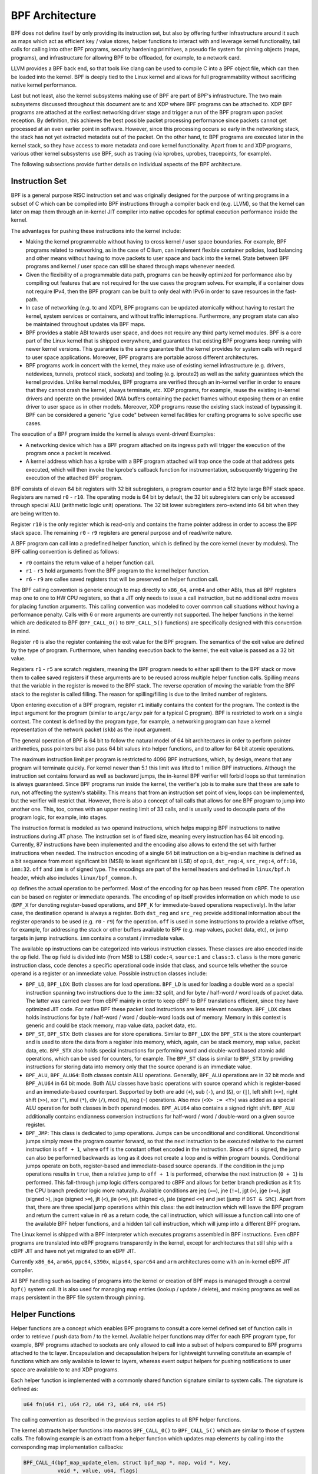 .. only:: not (epub or latex or html)

    WARNING: You are looking at unreleased Cilium documentation.
    Please use the official rendered version released here:
    https://docs.cilium.io

.. _bpf_architect:

BPF Architecture
================

BPF does not define itself by only providing its instruction set, but also by
offering further infrastructure around it such as maps which act as efficient
key / value stores, helper functions to interact with and leverage kernel
functionality, tail calls for calling into other BPF programs, security
hardening primitives, a pseudo file system for pinning objects (maps,
programs), and infrastructure for allowing BPF to be offloaded, for example, to
a network card.

LLVM provides a BPF back end, so that tools like clang can be used to
compile C into a BPF object file, which can then be loaded into the kernel.
BPF is deeply tied to the Linux kernel and allows for full programmability
without sacrificing native kernel performance.

Last but not least, also the kernel subsystems making use of BPF are part of
BPF's infrastructure. The two main subsystems discussed throughout this
document are tc and XDP where BPF programs can be attached to. XDP BPF programs
are attached at the earliest networking driver stage and trigger a run of the
BPF program upon packet reception. By definition, this achieves the best
possible packet processing performance since packets cannot get processed at an
even earlier point in software. However, since this processing occurs so early
in the networking stack, the stack has not yet extracted metadata out of the
packet. On the other hand, tc BPF programs are executed later in the kernel
stack, so they have access to more metadata and core kernel functionality.
Apart from tc and XDP programs, various other kernel subsystems use BPF, 
such as tracing (via kprobes, uprobes, tracepoints, for example).

The following subsections provide further details on individual aspects of the
BPF architecture.

Instruction Set
---------------

BPF is a general purpose RISC instruction set and was originally designed for the
purpose of writing programs in a subset of C which can be compiled into BPF instructions
through a compiler back end (e.g. LLVM), so that the kernel can later on map them
through an in-kernel JIT compiler into native opcodes for optimal execution performance
inside the kernel.

The advantages for pushing these instructions into the kernel include:

* Making the kernel programmable without having to cross kernel / user space
  boundaries. For example, BPF programs related to networking, as in the case of
  Cilium, can implement flexible container policies, load balancing and other means
  without having to move packets to user space and back into the kernel. State
  between BPF programs and kernel / user space can still be shared through maps
  whenever needed.

* Given the flexibility of a programmable data path, programs can be heavily optimized
  for performance also by compiling out features that are not required for the use cases
  the program solves. For example, if a container does not require IPv4, then the BPF
  program can be built to only deal with IPv6 in order to save resources in the fast-path.

* In case of networking (e.g. tc and XDP), BPF programs can be updated atomically
  without having to restart the kernel, system services or containers, and without
  traffic interruptions. Furthermore, any program state can also be maintained
  throughout updates via BPF maps.

* BPF provides a stable ABI towards user space, and does not require any third party
  kernel modules. BPF is a core part of the Linux kernel that is shipped everywhere,
  and guarantees that existing BPF programs keep running with newer kernel versions.
  This guarantee is the same guarantee that the kernel provides for system calls with
  regard to user space applications. Moreover, BPF programs are portable across
  different architectures.

* BPF programs work in concert with the kernel, they make use of existing kernel
  infrastructure (e.g. drivers, netdevices, tunnels, protocol stack, sockets) and
  tooling (e.g. iproute2) as well as the safety guarantees which the kernel provides.
  Unlike kernel modules, BPF programs are verified through an in-kernel verifier in
  order to ensure that they cannot crash the kernel, always terminate, etc. XDP
  programs, for example, reuse the existing in-kernel drivers and operate on the
  provided DMA buffers containing the packet frames without exposing them or an entire
  driver to user space as in other models. Moreover, XDP programs reuse the existing
  stack instead of bypassing it. BPF can be considered a generic "glue code" between
  kernel facilities for crafting programs to solve specific use cases.

The execution of a BPF program inside the kernel is always event-driven! Examples:

* A networking device which has a BPF program attached on its ingress path will
  trigger the execution of the program once a packet is received.

* A kernel address which has a kprobe with a BPF program attached will trap once
  the code at that address gets executed, which will then invoke the kprobe's
  callback function for instrumentation, subsequently triggering the execution
  of the attached BPF program.

BPF consists of eleven 64 bit registers with 32 bit subregisters, a program counter
and a 512 byte large BPF stack space. Registers are named ``r0`` - ``r10``. The
operating mode is 64 bit by default, the 32 bit subregisters can only be accessed
through special ALU (arithmetic logic unit) operations. The 32 bit lower subregisters
zero-extend into 64 bit when they are being written to.

Register ``r10`` is the only register which is read-only and contains the frame pointer
address in order to access the BPF stack space. The remaining ``r0`` - ``r9``
registers are general purpose and of read/write nature.

A BPF program can call into a predefined helper function, which is defined by
the core kernel (never by modules). The BPF calling convention is defined as
follows:

* ``r0`` contains the return value of a helper function call.
* ``r1`` - ``r5`` hold arguments from the BPF program to the kernel helper function.
* ``r6`` - ``r9`` are callee saved registers that will be preserved on helper function call.

The BPF calling convention is generic enough to map directly to ``x86_64``, ``arm64``
and other ABIs, thus all BPF registers map one to one to HW CPU registers, so that a
JIT only needs to issue a call instruction, but no additional extra moves for placing
function arguments. This calling convention was modeled to cover common call
situations without having a performance penalty. Calls with 6 or more arguments
are currently not supported. The helper functions in the kernel which are dedicated
to BPF (``BPF_CALL_0()`` to ``BPF_CALL_5()`` functions) are specifically designed
with this convention in mind.

Register ``r0`` is also the register containing the exit value for the BPF program.
The semantics of the exit value are defined by the type of program. Furthermore, when
handing execution back to the kernel, the exit value is passed as a 32 bit value.

Registers ``r1`` - ``r5`` are scratch registers, meaning the BPF program needs to
either spill them to the BPF stack or move them to callee saved registers if these
arguments are to be reused across multiple helper function calls. Spilling means
that the variable in the register is moved to the BPF stack. The reverse operation
of moving the variable from the BPF stack to the register is called filling. The
reason for spilling/filling is due to the limited number of registers.

Upon entering execution of a BPF program, register ``r1`` initially contains the
context for the program. The context is the input argument for the program (similar
to ``argc/argv`` pair for a typical C program). BPF is restricted to work on a single
context. The context is defined by the program type, for example, a networking
program can have a kernel representation of the network packet (``skb``) as the
input argument.

The general operation of BPF is 64 bit to follow the natural model of 64 bit
architectures in order to perform pointer arithmetics, pass pointers but also pass 64
bit values into helper functions, and to allow for 64 bit atomic operations.

The maximum instruction limit per program is restricted to 4096 BPF instructions,
which, by design, means that any program will terminate quickly. For kernel newer
than 5.1 this limit was lifted to 1 million BPF instructions. Although the
instruction set contains forward as well as backward jumps, the in-kernel BPF
verifier will forbid loops so that termination is always guaranteed. Since BPF
programs run inside the kernel, the verifier's job is to make sure that these are
safe to run, not affecting the system's stability. This means that from an instruction
set point of view, loops can be implemented, but the verifier will restrict that.
However, there is also a concept of tail calls that allows for one BPF program to
jump into another one. This, too, comes with an upper nesting limit of 33 calls,
and is usually used to decouple parts of the program logic, for example, into stages.

The instruction format is modeled as two operand instructions, which helps mapping
BPF instructions to native instructions during JIT phase. The instruction set is
of fixed size, meaning every instruction has 64 bit encoding. Currently, 87 instructions
have been implemented and the encoding also allows to extend the set with further
instructions when needed. The instruction encoding of a single 64 bit instruction on a
big-endian machine is defined as a bit sequence from most significant bit (MSB) to least
significant bit (LSB) of ``op:8``, ``dst_reg:4``, ``src_reg:4``, ``off:16``, ``imm:32``.
``off`` and ``imm`` is of signed type. The encodings are part of the kernel headers and
defined in ``linux/bpf.h`` header, which also includes ``linux/bpf_common.h``.

``op`` defines the actual operation to be performed. Most of the encoding for ``op``
has been reused from cBPF. The operation can be based on register or immediate
operands. The encoding of ``op`` itself provides information on which mode to use
(``BPF_X`` for denoting register-based operations, and ``BPF_K`` for immediate-based
operations respectively). In the latter case, the destination operand is always
a register. Both ``dst_reg`` and ``src_reg`` provide additional information about
the register operands to be used (e.g. ``r0`` - ``r9``) for the operation. ``off``
is used in some instructions to provide a relative offset, for example, for addressing
the stack or other buffers available to BPF (e.g. map values, packet data, etc),
or jump targets in jump instructions. ``imm`` contains a constant / immediate value.

The available ``op`` instructions can be categorized into various instruction
classes. These classes are also encoded inside the ``op`` field. The ``op`` field
is divided into (from MSB to LSB) ``code:4``, ``source:1`` and ``class:3``. ``class``
is the more generic instruction class, ``code`` denotes a specific operational
code inside that class, and ``source`` tells whether the source operand is a register
or an immediate value. Possible instruction classes include:

* ``BPF_LD``, ``BPF_LDX``: Both classes are for load operations. ``BPF_LD`` is
  used for loading a double word as a special instruction spanning two instructions
  due to the ``imm:32`` split, and for byte / half-word / word loads of packet data.
  The latter was carried over from cBPF mainly in order to keep cBPF to BPF
  translations efficient, since they have optimized JIT code. For native BPF
  these packet load instructions are less relevant nowadays. ``BPF_LDX`` class
  holds instructions for byte / half-word / word / double-word loads out of
  memory. Memory in this context is generic and could be stack memory, map value
  data, packet data, etc.

* ``BPF_ST``, ``BPF_STX``: Both classes are for store operations. Similar to ``BPF_LDX``
  the ``BPF_STX`` is the store counterpart and is used to store the data from a
  register into memory, which, again, can be stack memory, map value, packet data,
  etc. ``BPF_STX`` also holds special instructions for performing word and double-word
  based atomic add operations, which can be used for counters, for example. The
  ``BPF_ST`` class is similar to ``BPF_STX`` by providing instructions for storing
  data into memory only that the source operand is an immediate value.

* ``BPF_ALU``, ``BPF_ALU64``: Both classes contain ALU operations. Generally,
  ``BPF_ALU`` operations are in 32 bit mode and ``BPF_ALU64`` in 64 bit mode.
  Both ALU classes have basic operations with source operand which is register-based
  and an immediate-based counterpart. Supported by both are add (``+``), sub (``-``),
  and (``&``), or (``|``), left shift (``<<``), right shift (``>>``), xor (``^``),
  mul (``*``), div (``/``), mod (``%``), neg (``~``) operations. Also mov (``<X> := <Y>``)
  was added as a special ALU operation for both classes in both operand modes.
  ``BPF_ALU64`` also contains a signed right shift. ``BPF_ALU`` additionally
  contains endianness conversion instructions for half-word / word / double-word
  on a given source register.

* ``BPF_JMP``: This class is dedicated to jump operations. Jumps can be unconditional
  and conditional. Unconditional jumps simply move the program counter forward, so
  that the next instruction to be executed relative to the current instruction is
  ``off + 1``, where ``off`` is the constant offset encoded in the instruction. Since
  ``off`` is signed, the jump can also be performed backwards as long as it does not
  create a loop and is within program bounds. Conditional jumps operate on both,
  register-based and immediate-based source operands. If the condition in the jump
  operations results in ``true``, then a relative jump to ``off + 1`` is performed,
  otherwise the next instruction (``0 + 1``) is performed. This fall-through
  jump logic differs compared to cBPF and allows for better branch prediction as it
  fits the CPU branch predictor logic more naturally. Available conditions are
  jeq (``==``), jne (``!=``), jgt (``>``), jge (``>=``), jsgt (signed ``>``), jsge
  (signed ``>=``), jlt (``<``), jle (``<=``), jslt (signed ``<``), jsle (signed
  ``<=``) and jset (jump if ``DST & SRC``). Apart from that, there are three
  special jump operations within this class: the exit instruction which will leave
  the BPF program and return the current value in ``r0`` as a return code, the call
  instruction, which will issue a function call into one of the available BPF helper
  functions, and a hidden tail call instruction, which will jump into a different
  BPF program.

The Linux kernel is shipped with a BPF interpreter which executes programs assembled in
BPF instructions. Even cBPF programs are translated into eBPF programs transparently
in the kernel, except for architectures that still ship with a cBPF JIT and
have not yet migrated to an eBPF JIT.

Currently ``x86_64``, ``arm64``, ``ppc64``, ``s390x``, ``mips64``, ``sparc64`` and
``arm`` architectures come with an in-kernel eBPF JIT compiler.

All BPF handling such as loading of programs into the kernel or creation of BPF maps
is managed through a central ``bpf()`` system call. It is also used for managing map
entries (lookup / update / delete), and making programs as well as maps persistent
in the BPF file system through pinning.

Helper Functions
----------------

Helper functions are a concept which enables BPF programs to consult a core kernel
defined set of function calls in order to retrieve / push data from / to the
kernel. Available helper functions may differ for each BPF program type,
for example, BPF programs attached to sockets are only allowed to call into
a subset of helpers compared to BPF programs attached to the tc layer.
Encapsulation and decapsulation helpers for lightweight tunneling constitute
an example of functions which are only available to lower tc layers, whereas
event output helpers for pushing notifications to user space are available to
tc and XDP programs.

Each helper function is implemented with a commonly shared function signature
similar to system calls. The signature is defined as:

.. code-block:: c

    u64 fn(u64 r1, u64 r2, u64 r3, u64 r4, u64 r5)

The calling convention as described in the previous section applies to all
BPF helper functions.

The kernel abstracts helper functions into macros ``BPF_CALL_0()`` to ``BPF_CALL_5()``
which are similar to those of system calls. The following example is an extract
from a helper function which updates map elements by calling into the
corresponding map implementation callbacks:

.. code-block:: c

    BPF_CALL_4(bpf_map_update_elem, struct bpf_map *, map, void *, key,
               void *, value, u64, flags)
    {
        WARN_ON_ONCE(!rcu_read_lock_held());
        return map->ops->map_update_elem(map, key, value, flags);
    }

    const struct bpf_func_proto bpf_map_update_elem_proto = {
        .func           = bpf_map_update_elem,
        .gpl_only       = false,
        .ret_type       = RET_INTEGER,
        .arg1_type      = ARG_CONST_MAP_PTR,
        .arg2_type      = ARG_PTR_TO_MAP_KEY,
        .arg3_type      = ARG_PTR_TO_MAP_VALUE,
        .arg4_type      = ARG_ANYTHING,
    };

There are various advantages of this approach: while cBPF overloaded its
load instructions in order to fetch data at an impossible packet offset to
invoke auxiliary helper functions, each cBPF JIT needed to implement support
for such a cBPF extension. In case of eBPF, each newly added helper function
will be JIT compiled in a transparent and efficient way, meaning that the JIT
compiler only needs to emit a call instruction since the register mapping
is made in such a way that BPF register assignments already match the
underlying architecture's calling convention. This allows for easily extending
the core kernel with new helper functionality. All BPF helper functions are
part of the core kernel and cannot be extended or added through kernel modules.

The aforementioned function signature also allows the verifier to perform type
checks. The above ``struct bpf_func_proto`` is used to hand all the necessary
information that needs to be known about the helper to the verifier, so that
the verifier can make sure that the expected types from the helper match the
current contents of the BPF program's analyzed registers.

Argument types can range from passing in any kind of value up to restricted
contents such as a pointer / size pair for the BPF stack buffer, which the
helper should read from or write to. In the latter case, the verifier can also
perform additional checks, for example, whether the buffer was previously
initialized.

The list of available BPF helper functions is rather long and constantly growing,
for example, at the time of this writing, tc BPF programs can choose from 38
different BPF helpers. The kernel's ``struct bpf_verifier_ops`` contains a
``get_func_proto`` callback function that provides the mapping of a specific
``enum bpf_func_id`` to one of the available helpers for a given BPF program
type.

Maps
----

.. image:: /images/bpf_map.png
    :align: center

Maps are efficient key / value stores that reside in kernel space. They can be
accessed from a BPF program in order to keep state among multiple BPF program
invocations. They can also be accessed through file descriptors from user space
and can be arbitrarily shared with other BPF programs or user space applications.

BPF programs which share maps with each other are not required to be of the same
program type, for example, tracing programs can share maps with networking programs.
A single BPF program can currently access up to 64 different maps directly.

Map implementations are provided by the core kernel. There are generic maps with
per-CPU and non-per-CPU flavor that can read / write arbitrary data, but there are
also a few non-generic maps that are used along with helper functions.

Generic maps currently available are ``BPF_MAP_TYPE_HASH``, ``BPF_MAP_TYPE_ARRAY``,
``BPF_MAP_TYPE_PERCPU_HASH``, ``BPF_MAP_TYPE_PERCPU_ARRAY``, ``BPF_MAP_TYPE_LRU_HASH``,
``BPF_MAP_TYPE_LRU_PERCPU_HASH`` and ``BPF_MAP_TYPE_LPM_TRIE``. They all use the
same common set of BPF helper functions in order to perform lookup, update or
delete operations while implementing a different backend with differing semantics
and performance characteristics.

Non-generic maps that are currently in the kernel are ``BPF_MAP_TYPE_PROG_ARRAY``,
``BPF_MAP_TYPE_PERF_EVENT_ARRAY``, ``BPF_MAP_TYPE_CGROUP_ARRAY``,
``BPF_MAP_TYPE_STACK_TRACE``, ``BPF_MAP_TYPE_ARRAY_OF_MAPS``,
``BPF_MAP_TYPE_HASH_OF_MAPS``. For example, ``BPF_MAP_TYPE_PROG_ARRAY`` is an
array map which holds other BPF programs, ``BPF_MAP_TYPE_ARRAY_OF_MAPS`` and
``BPF_MAP_TYPE_HASH_OF_MAPS`` both hold pointers to other maps such that entire
BPF maps can be atomically replaced at runtime. These types of maps tackle a
specific issue which was unsuitable to be implemented solely through a BPF helper
function since additional (non-data) state is required to be held across BPF
program invocations.

Object Pinning
--------------

.. image:: /images/bpf_fs.png
    :align: center

BPF maps and programs act as a kernel resource and can only be accessed through
file descriptors, backed by anonymous inodes in the kernel. Advantages, but
also a number of disadvantages come along with them:

User space applications can make use of most file descriptor related APIs,
file descriptor passing for Unix domain sockets work transparently, etc, but
at the same time, file descriptors are limited to a processes' lifetime,
which makes options like map sharing rather cumbersome to carry out.

Thus, it brings a number of complications for certain use cases such as iproute2,
where tc or XDP sets up and loads the program into the kernel and terminates
itself eventually. With that, also access to maps is unavailable from user
space side, where it could otherwise be useful, for example, when maps are
shared between ingress and egress locations of the data path. Also, third
party applications may wish to monitor or update map contents during BPF
program runtime.

To overcome this limitation, a minimal kernel space BPF file system has been
implemented, where BPF map and programs can be pinned to, a process called
object pinning. The BPF system call has therefore been extended with two new
commands which can pin (``BPF_OBJ_PIN``) or retrieve (``BPF_OBJ_GET``) a
previously pinned object.

For instance, tools such as tc make use of this infrastructure for sharing
maps on ingress and egress. The BPF related file system is not a singleton,
it does support multiple mount instances, hard and soft links, etc.

Tail Calls
----------

.. image:: /images/bpf_tailcall.png
    :align: center

Another concept that can be used with BPF is called tail calls. Tail calls can
be seen as a mechanism that allows one BPF program to call another, without
returning back to the old program. Such a call has minimal overhead as unlike
function calls, it is implemented as a long jump, reusing the same stack frame.

Such programs are verified independently of each other, thus for transferring
state, either per-CPU maps as scratch buffers or in case of tc programs, ``skb``
fields such as the ``cb[]`` area must be used.

Only programs of the same type can be tail called, and they also need to match
in terms of JIT compilation, thus either JIT compiled or only interpreted programs
can be invoked, but not mixed together.

There are two components involved for carrying out tail calls: the first part
needs to setup a specialized map called program array (``BPF_MAP_TYPE_PROG_ARRAY``)
that can be populated by user space with key / values, where values are the
file descriptors of the tail called BPF programs, the second part is a
``bpf_tail_call()`` helper where the context, a reference to the program array
and the lookup key is passed to. Then the kernel inlines this helper call
directly into a specialized BPF instruction. Such a program array is currently
write-only from user space side.

The kernel looks up the related BPF program from the passed file descriptor
and atomically replaces program pointers at the given map slot. When no map
entry has been found at the provided key, the kernel will just "fall through"
and continue execution of the old program with the instructions following
after the ``bpf_tail_call()``. Tail calls are a powerful utility, for example,
parsing network headers could be structured through tail calls. During runtime,
functionality can be added or replaced atomically, and thus altering the BPF
program's execution behavior.

.. _bpf_to_bpf_calls:

BPF to BPF Calls
----------------

.. image:: /images/bpf_call.png
    :align: center

Aside from BPF helper calls and BPF tail calls, a more recent feature that has
been added to the BPF core infrastructure is BPF to BPF calls. Before this
feature was introduced into the kernel, a typical BPF C program had to declare
any reusable code that, for example, resides in headers as ``always_inline``
such that when LLVM compiles and generates the BPF object file all these
functions were inlined and therefore duplicated many times in the resulting
object file, artificially inflating its code size:

.. code-block:: c

    #include <linux/bpf.h>

    #ifndef __section
    # define __section(NAME)                  \
       __attribute__((section(NAME), used))
    #endif

    #ifndef __inline
    # define __inline                         \
       inline __attribute__((always_inline))
    #endif

    static __inline int foo(void)
    {
        return XDP_DROP;
    }

    __section("prog")
    int xdp_drop(struct xdp_md *ctx)
    {
        return foo();
    }

    char __license[] __section("license") = "GPL";

The main reason why this was necessary was due to lack of function call support
in the BPF program loader as well as verifier, interpreter and JITs. Starting
with Linux kernel 4.16 and LLVM 6.0 this restriction got lifted and BPF programs
no longer need to use ``always_inline`` everywhere. Thus, the prior shown BPF
example code can then be rewritten more naturally as:

.. code-block:: c

    #include <linux/bpf.h>

    #ifndef __section
    # define __section(NAME)                  \
       __attribute__((section(NAME), used))
    #endif

    static int foo(void)
    {
        return XDP_DROP;
    }

    __section("prog")
    int xdp_drop(struct xdp_md *ctx)
    {
        return foo();
    }

    char __license[] __section("license") = "GPL";

Mainstream BPF JIT compilers like ``x86_64`` and ``arm64`` support BPF to BPF
calls today with others following in near future. BPF to BPF call is an
important performance optimization since it heavily reduces the generated BPF
code size and therefore becomes friendlier to a CPU's instruction cache.

The calling convention known from BPF helper function applies to BPF to BPF
calls just as well, meaning ``r1`` up to ``r5`` are for passing arguments to
the callee and the result is returned in ``r0``. ``r1`` to ``r5`` are scratch
registers whereas ``r6`` to ``r9`` preserved across calls the usual way. The
maximum number of nesting calls respectively allowed call frames is ``8``.
A caller can pass pointers (e.g. to the caller's stack frame) down to the
callee, but never vice versa.

BPF JIT compilers emit separate images for each function body and later fix
up the function call addresses in the image in a final JIT pass. This has
proven to require minimal changes to the JITs in that they can treat BPF to
BPF calls as conventional BPF helper calls.

Up to kernel 5.9, BPF tail calls and BPF subprograms excluded each other. BPF
programs that utilized tail calls couldn't take the benefit of reducing program
image size and faster load times. Linux kernel 5.10 finally allows users to bring
the best of two worlds and adds the ability to combine the BPF subprograms with
tail calls.

This improvement comes with some restrictions, though. Mixing these two features
can cause a kernel stack overflow. To get an idea of what might happen, see the
picture below that illustrates the mix of bpf2bpf calls and tail calls:

.. image:: /images/bpf_tailcall_subprograms.png
    :align: center

Tail calls, before the actual jump to the target program, will unwind only its
current stack frame. As we can see in the example above, if a tail call occurs
from within the sub-function, the function's (func1) stack frame will be
present on the stack when a program execution is at func2. Once the final
function (func3) function terminates, all the previous stack frames will be
unwinded and control will get back to the caller of BPF program caller.

The kernel introduced additional logic for detecting this feature combination.
There is a limit on the stack size throughout the whole call chain down to 256
bytes per subprogram (note that if the verifier detects the bpf2bpf call, then
the main function is treated as a sub-function as well). In total, with this
restriction, the BPF program's call chain can consume at most 8KB of stack
space. This limit comes from the 256 bytes per stack frame multiplied by the
tail call count limit (33). Without this, the BPF programs will operate on
512-byte stack size, yielding the 16KB size in total for the maximum count of
tail calls that would overflow the stack on some architectures.

One more thing to mention is that this feature combination is currently
supported only on the x86-64 architecture.

JIT
---

.. image:: /images/bpf_jit.png
    :align: center

The 64 bit ``x86_64``, ``arm64``, ``ppc64``, ``s390x``, ``mips64``, ``sparc64``
and 32 bit ``arm``, ``x86_32`` architectures are all shipped with an in-kernel
eBPF JIT compiler, also all of them are feature equivalent and can be enabled
through:

.. code-block:: shell-session

    # echo 1 > /proc/sys/net/core/bpf_jit_enable

The 32 bit ``mips``, ``ppc`` and ``sparc`` architectures currently have a cBPF
JIT compiler. The mentioned architectures still having a cBPF JIT as well as all
remaining architectures supported by the Linux kernel which do not have a BPF JIT
compiler at all need to run eBPF programs through the in-kernel interpreter.

In the kernel's source tree, eBPF JIT support can be easily determined through
issuing a grep for ``HAVE_EBPF_JIT``:

.. code-block:: shell-session

    # git grep HAVE_EBPF_JIT arch/
    arch/arm/Kconfig:       select HAVE_EBPF_JIT   if !CPU_ENDIAN_BE32
    arch/arm64/Kconfig:     select HAVE_EBPF_JIT
    arch/powerpc/Kconfig:   select HAVE_EBPF_JIT   if PPC64
    arch/mips/Kconfig:      select HAVE_EBPF_JIT   if (64BIT && !CPU_MICROMIPS)
    arch/s390/Kconfig:      select HAVE_EBPF_JIT   if PACK_STACK && HAVE_MARCH_Z196_FEATURES
    arch/sparc/Kconfig:     select HAVE_EBPF_JIT   if SPARC64
    arch/x86/Kconfig:       select HAVE_EBPF_JIT   if X86_64

JIT compilers speed up execution of the BPF program significantly since they
reduce the per instruction cost compared to the interpreter. Often instructions
can be mapped 1:1 with native instructions of the underlying architecture. This
also reduces the resulting executable image size and is therefore more
instruction cache friendly to the CPU. In particular in case of CISC instruction
sets such as ``x86``, the JITs are optimized for emitting the shortest possible
opcodes for a given instruction to shrink the total necessary size for the
program translation.

Hardening
---------

BPF locks the entire BPF interpreter image (``struct bpf_prog``) as well
as the JIT compiled image (``struct bpf_binary_header``) in the kernel as
read-only during the program's lifetime in order to prevent the code from
potential corruptions. Any corruption happening at that point, for example,
due to some kernel bugs will result in a general protection fault and thus
crash the kernel instead of allowing the corruption to happen silently.

Architectures that support setting the image memory as read-only can be
determined through:

.. code-block:: shell-session

    $ git grep ARCH_HAS_SET_MEMORY | grep select
    arch/arm/Kconfig:    select ARCH_HAS_SET_MEMORY
    arch/arm64/Kconfig:  select ARCH_HAS_SET_MEMORY
    arch/s390/Kconfig:   select ARCH_HAS_SET_MEMORY
    arch/x86/Kconfig:    select ARCH_HAS_SET_MEMORY

The option ``CONFIG_ARCH_HAS_SET_MEMORY`` is not configurable, thanks to
which this protection is always built in. Other architectures might follow
in the future.

In case of the ``x86_64`` JIT compiler, the JITing of the indirect jump from
the use of tail calls is realized through a retpoline in case ``CONFIG_RETPOLINE``
has been set which is the default at the time of writing in most modern Linux
distributions.

In case of ``/proc/sys/net/core/bpf_jit_harden`` set to ``1`` additional
hardening steps for the JIT compilation take effect for unprivileged users.
This effectively trades off their performance slightly by decreasing a
(potential) attack surface in case of untrusted users operating on the
system. The decrease in program execution still results in better performance
compared to switching to interpreter entirely.

Currently, enabling hardening will blind all user provided 32 bit and 64 bit
constants from the BPF program when it gets JIT compiled in order to prevent
JIT spraying attacks which inject native opcodes as immediate values. This is
problematic as these immediate values reside in executable kernel memory,
therefore, a jump that could be triggered from some kernel bug would jump to
the start of the immediate value and then execute these as native instructions.

JIT constant blinding prevents this due to randomizing the actual instruction,
which means the operation is transformed from an immediate based source operand
to a register based one through rewriting the instruction by splitting the
actual load of the value into two steps: 1) load of a blinded immediate
value ``rnd ^ imm`` into a register, 2) xoring that register with ``rnd``
such that the original ``imm`` immediate then resides in the register and
can be used for the actual operation. The example was provided for a load
operation, but really all generic operations are blinded.

Example of JITing a program with hardening disabled:

.. code-block:: shell-session

    # echo 0 > /proc/sys/net/core/bpf_jit_harden

      ffffffffa034f5e9 + <x>:
      [...]
      39:   mov    $0xa8909090,%eax
      3e:   mov    $0xa8909090,%eax
      43:   mov    $0xa8ff3148,%eax
      48:   mov    $0xa89081b4,%eax
      4d:   mov    $0xa8900bb0,%eax
      52:   mov    $0xa810e0c1,%eax
      57:   mov    $0xa8908eb4,%eax
      5c:   mov    $0xa89020b0,%eax
      [...]

The same program gets constant blinded when loaded through BPF
as an unprivileged user in the case hardening is enabled:

.. code-block:: shell-session

    # echo 1 > /proc/sys/net/core/bpf_jit_harden

      ffffffffa034f1e5 + <x>:
      [...]
      39:   mov    $0xe1192563,%r10d
      3f:   xor    $0x4989b5f3,%r10d
      46:   mov    %r10d,%eax
      49:   mov    $0xb8296d93,%r10d
      4f:   xor    $0x10b9fd03,%r10d
      56:   mov    %r10d,%eax
      59:   mov    $0x8c381146,%r10d
      5f:   xor    $0x24c7200e,%r10d
      66:   mov    %r10d,%eax
      69:   mov    $0xeb2a830e,%r10d
      6f:   xor    $0x43ba02ba,%r10d
      76:   mov    %r10d,%eax
      79:   mov    $0xd9730af,%r10d
      7f:   xor    $0xa5073b1f,%r10d
      86:   mov    %r10d,%eax
      89:   mov    $0x9a45662b,%r10d
      8f:   xor    $0x325586ea,%r10d
      96:   mov    %r10d,%eax
      [...]

Both programs are semantically the same, only that none of the
original immediate values are visible anymore in the disassembly of
the second program.

At the same time, hardening also disables any JIT kallsyms exposure
for privileged users, preventing that JIT image addresses are not
exposed to ``/proc/kallsyms`` anymore.

Moreover, the Linux kernel provides the option ``CONFIG_BPF_JIT_ALWAYS_ON``
which removes the entire BPF interpreter from the kernel and permanently
enables the JIT compiler. This has been developed as part of a mitigation
in the context of Spectre v2 such that when used in a VM-based setting,
the guest kernel is not going to reuse the host kernel's BPF interpreter
when mounting an attack anymore. For container-based environments, the
``CONFIG_BPF_JIT_ALWAYS_ON`` configuration option is optional, but in
case JITs are enabled there anyway, the interpreter may as well be compiled
out to reduce the kernel's complexity. Thus, it is also generally
recommended for widely used JITs in case of mainstream architectures
such as ``x86_64`` and ``arm64``.

Last but not least, the kernel offers an option to disable the use of
the ``bpf(2)`` system call for unprivileged users through the
``/proc/sys/kernel/unprivileged_bpf_disabled`` sysctl knob. This is
on purpose a one-time kill switch, meaning once set to ``1``, there is
no option to reset it back to ``0`` until a new kernel reboot. When
set only ``CAP_SYS_ADMIN`` privileged processes out of the initial
namespace are allowed to use the ``bpf(2)`` system call from that
point onwards. Upon start, Cilium sets this knob to ``1`` as well.

.. code-block:: shell-session

    # echo 1 > /proc/sys/kernel/unprivileged_bpf_disabled

Offloads
--------

.. image:: /images/bpf_offload.png
    :align: center

Networking programs in BPF, in particular for tc and XDP do have an
offload-interface to hardware in the kernel in order to execute BPF
code directly on the NIC.

Currently, the ``nfp`` driver from Netronome has support for offloading
BPF through a JIT compiler which translates BPF instructions to an
instruction set implemented against the NIC. This includes offloading
of BPF maps to the NIC as well, thus the offloaded BPF program can
perform map lookups, updates and deletions.

BPF sysctls
-----------

The Linux kernel provides few sysctls that are BPF related and covered in this section.

* ``/proc/sys/net/core/bpf_jit_enable``: Enables or disables the BPF JIT compiler.

  +-------+-------------------------------------------------------------------+
  | Value | Description                                                       |
  +-------+-------------------------------------------------------------------+
  | 0     | Disable the JIT and use only interpreter (kernel's default value) |
  +-------+-------------------------------------------------------------------+
  | 1     | Enable the JIT compiler                                           |
  +-------+-------------------------------------------------------------------+
  | 2     | Enable the JIT and emit debugging traces to the kernel log        |
  +-------+-------------------------------------------------------------------+

  As described in subsequent sections, ``bpf_jit_disasm`` tool can be used to
  process debugging traces when the JIT compiler is set to debugging mode (option ``2``).

* ``/proc/sys/net/core/bpf_jit_harden``: Enables or disables BPF JIT hardening.
  Note that enabling hardening trades off performance, but can mitigate JIT spraying
  by blinding out the BPF program's immediate values. For programs processed through
  the interpreter, blinding of immediate values is not needed / performed.

  +-------+-------------------------------------------------------------------+
  | Value | Description                                                       |
  +-------+-------------------------------------------------------------------+
  | 0     | Disable JIT hardening (kernel's default value)                    |
  +-------+-------------------------------------------------------------------+
  | 1     | Enable JIT hardening for unprivileged users only                  |
  +-------+-------------------------------------------------------------------+
  | 2     | Enable JIT hardening for all users                                |
  +-------+-------------------------------------------------------------------+

* ``/proc/sys/net/core/bpf_jit_kallsyms``: Enables or disables export of JITed
  programs as kernel symbols to ``/proc/kallsyms`` so that they can be used together
  with ``perf`` tooling as well as making these addresses aware to the kernel for
  stack unwinding, for example, used in dumping stack traces. The symbol names
  contain the BPF program tag (``bpf_prog_<tag>``). If ``bpf_jit_harden`` is enabled,
  then this feature is disabled.

  +-------+-------------------------------------------------------------------+
  | Value | Description                                                       |
  +-------+-------------------------------------------------------------------+
  | 0     | Disable JIT kallsyms export (kernel's default value)              |
  +-------+-------------------------------------------------------------------+
  | 1     | Enable JIT kallsyms export for privileged users only              |
  +-------+-------------------------------------------------------------------+

* ``/proc/sys/kernel/unprivileged_bpf_disabled``: Enables or disable unprivileged
  use of the ``bpf(2)`` system call. The Linux kernel has unprivileged use of
  ``bpf(2)`` enabled by default.

  Once the value is set to 1, unprivileged use will be permanently disabled until
  the next reboot, neither an application nor an admin can reset the value anymore.

  The value can also be set to 2, which means it can be changed at runtime to 0 or
  1 later while disabling the unprivileged used for now. This value was added
  in Linux 5.13. If ``BPF_UNPRIV_DEFAULT_OFF``
  is enabled in the kernel config, then this knob will default to 2 instead of 0.

  This knob does not affect any cBPF programs such as seccomp
  or traditional socket filters that do not use the ``bpf(2)`` system call for
  loading the program into the kernel.

  +-------+---------------------------------------------------------------------+
  | Value | Description                                                         |
  +-------+---------------------------------------------------------------------+
  | 0     | Unprivileged use of bpf syscall enabled (kernel's default value)    |
  +-------+---------------------------------------------------------------------+
  | 1     | Unprivileged use of bpf syscall disabled (until reboot)             |
  +-------+---------------------------------------------------------------------+
  | 2     | Unprivileged use of bpf syscall disabled                            |
  |       | (default if ``BPF_UNPRIV_DEFAULT_OFF`` is enabled in kernel config) |
  +-------+---------------------------------------------------------------------+
